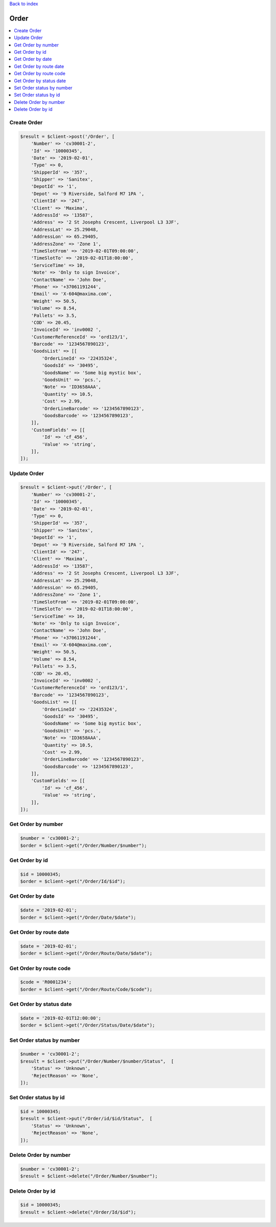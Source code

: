 .. title:: Order

`Back to index <index.rst>`_

=====
Order
=====

.. contents::
    :local:


Create Order
````````````

.. code-block:: php
    
    $result = $client->post('/Order', [
        'Number' => 'cv30001-2',
        'Id' => '10000345',
        'Date' => '2019-02-01',
        'Type' => 0,
        'ShipperId' => '357',
        'Shipper' => 'Sanitex',
        'DepotId' => '1',
        'Depot' => '9 Riverside, Salford M7 1PA ',
        'ClientId' => '247',
        'Client' => 'Maxima',
        'AddressId' => '13587',
        'Address' => '2 St Josephs Crescent, Liverpool L3 3JF',
        'AddressLat' => 25.29048,
        'AddressLon' => 65.29405,
        'AddressZone' => 'Zone 1',
        'TimeSlotFrom' => '2019-02-01T09:00:00',
        'TimeSlotTo' => '2019-02-01T18:00:00',
        'ServiceTime' => 10,
        'Note' => 'Only to sign Invoice',
        'ContactName' => 'John Doe',
        'Phone' => '+37061191244',
        'Email' => 'X-604@maxima.com',
        'Weight' => 50.5,
        'Volume' => 8.54,
        'Pallets' => 3.5,
        'COD' => 20.45,
        'InvoiceId' => 'inv0002 ',
        'CustomerReferenceId' => 'ord123/1',
        'Barcode' => '1234567890123',
        'GoodsList' => [[
            'OrderLineId' => '22435324',
            'GoodsId' => '30495',
            'GoodsName' => 'Some big mystic box',
            'GoodsUnit' => 'pcs.',
            'Note' => 'ID3658AAA',
            'Quantity' => 10.5,
            'Cost' => 2.99,
            'OrderLineBarcode' => '1234567890123',
            'GoodsBarcode' => '1234567890123',
        ]],
        'CustomFields' => [[
            'Id' => 'cf_456',
            'Value' => 'string',
        ]],
    ]);


Update Order
````````````

.. code-block:: php
    
    $result = $client->put('/Order', [
        'Number' => 'cv30001-2',
        'Id' => '10000345',
        'Date' => '2019-02-01',
        'Type' => 0,
        'ShipperId' => '357',
        'Shipper' => 'Sanitex',
        'DepotId' => '1',
        'Depot' => '9 Riverside, Salford M7 1PA ',
        'ClientId' => '247',
        'Client' => 'Maxima',
        'AddressId' => '13587',
        'Address' => '2 St Josephs Crescent, Liverpool L3 3JF',
        'AddressLat' => 25.29048,
        'AddressLon' => 65.29405,
        'AddressZone' => 'Zone 1',
        'TimeSlotFrom' => '2019-02-01T09:00:00',
        'TimeSlotTo' => '2019-02-01T18:00:00',
        'ServiceTime' => 10,
        'Note' => 'Only to sign Invoice',
        'ContactName' => 'John Doe',
        'Phone' => '+37061191244',
        'Email' => 'X-604@maxima.com',
        'Weight' => 50.5,
        'Volume' => 8.54,
        'Pallets' => 3.5,
        'COD' => 20.45,
        'InvoiceId' => 'inv0002 ',
        'CustomerReferenceId' => 'ord123/1',
        'Barcode' => '1234567890123',
        'GoodsList' => [[
            'OrderLineId' => '22435324',
            'GoodsId' => '30495',
            'GoodsName' => 'Some big mystic box',
            'GoodsUnit' => 'pcs.',
            'Note' => 'ID3658AAA',
            'Quantity' => 10.5,
            'Cost' => 2.99,
            'OrderLineBarcode' => '1234567890123',
            'GoodsBarcode' => '1234567890123',
        ]],
        'CustomFields' => [[
            'Id' => 'cf_456',
            'Value' => 'string',
        ]],
    ]);
    


Get Order by number
```````````````````

.. code-block:: php
    
    $number = 'cv30001-2';
    $order = $client->get("/Order/Number/$number");


Get Order by id
```````````````

.. code-block:: php
    
    $id = 10000345;
    $order = $client->get("/Order/Id/$id");


Get Order by date
`````````````````

.. code-block:: php
    
    $date = '2019-02-01';
    $order = $client->get("/Order/Date/$date");


Get Order by route date
```````````````````````

.. code-block:: php
    
    $date = '2019-02-01';
    $order = $client->get("/Order/Route/Date/$date");


Get Order by route code
```````````````````````
.. code-block:: php
    
    $code = 'R0001234';
    $order = $client->get("/Order/Route/Code/$code");


Get Order by status date
````````````````````````
.. code-block:: php
    
    $date = '2019-02-01T12:00:00';
    $order = $client->get("/Order/Status/Date/$date");


Set Order status by number
``````````````````````````
.. code-block:: php
    
    $number = 'cv30001-2';
    $result = $client->put("/Order/Number/$number/Status",  [
        'Status' => 'Unknown',
        'RejectReason' => 'None',
    ]);



Set Order status by id
``````````````````````
.. code-block:: php
    
    $id = 10000345;
    $result = $client->put("/Order/id/$id/Status",  [
        'Status' => 'Unknown',
        'RejectReason' => 'None',
    ]);


Delete Order by number
``````````````````````

.. code-block:: php
    
    $number = 'cv30001-2';
    $result = $client->delete("/Order/Number/$number");


Delete Order by id
``````````````````

.. code-block:: php
    
    $id = 10000345;
    $result = $client->delete("/Order/Id/$id");